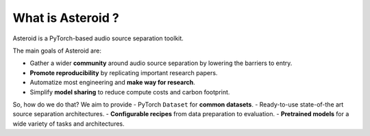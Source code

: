 What is Asteroid ?
==================

Asteroid is a PyTorch-based audio source separation toolkit.

The main goals of Asteroid are:

- Gather a wider **community** around audio source separation by lowering the barriers to entry.
- **Promote reproducibility** by replicating important research papers.
- Automatize most engineering and **make way for research**.
- Simplify **model sharing** to reduce compute costs and carbon footprint.


So, how do we do that? We aim to provide
- PyTorch ``Dataset`` for **common datasets**.
- Ready-to-use state-of-the art source separation architectures.
- **Configurable recipes** from data preparation to evaluation.
- **Pretrained models** for a wide variety of tasks and architectures.